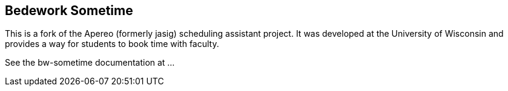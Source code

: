 == Bedework Sometime

This is a fork of the Apereo (formerly jasig) scheduling assistant project. It was developed at the University of Wisconsin and provides a way for students to book time with faculty.

See the bw-sometime documentation at ...
